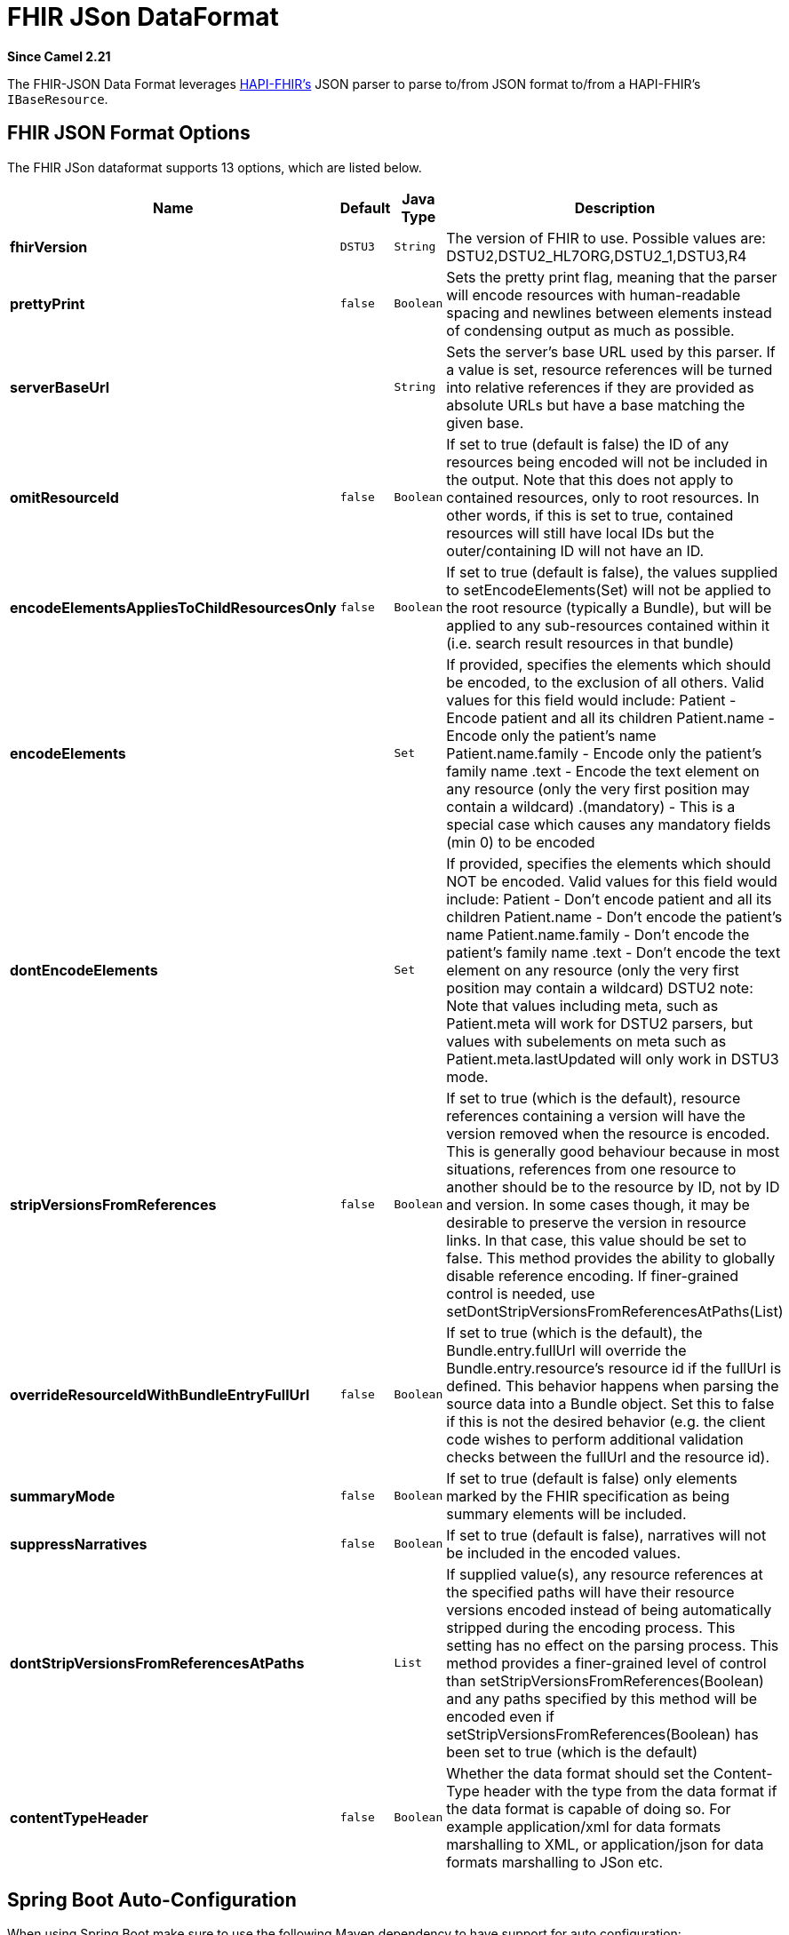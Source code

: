 [[fhirJson-dataformat]]
= FHIR JSon DataFormat

*Since Camel 2.21*

The FHIR-JSON Data Format leverages
https://github.com/jamesagnew/hapi-fhir/blob/master/hapi-fhir-base/src/main/java/ca/uhn/fhir/parser/JsonParser.java[HAPI-FHIR's]
JSON parser to parse to/from JSON format to/from a HAPI-FHIR's `IBaseResource`.

== FHIR JSON Format Options

// dataformat options: START
The FHIR JSon dataformat supports 13 options, which are listed below.



[width="100%",cols="2s,1m,1m,6",options="header"]
|===
| Name | Default | Java Type | Description
| fhirVersion | DSTU3 | String | The version of FHIR to use. Possible values are: DSTU2,DSTU2_HL7ORG,DSTU2_1,DSTU3,R4
| prettyPrint | false | Boolean | Sets the pretty print flag, meaning that the parser will encode resources with human-readable spacing and newlines between elements instead of condensing output as much as possible.
| serverBaseUrl |  | String | Sets the server's base URL used by this parser. If a value is set, resource references will be turned into relative references if they are provided as absolute URLs but have a base matching the given base.
| omitResourceId | false | Boolean | If set to true (default is false) the ID of any resources being encoded will not be included in the output. Note that this does not apply to contained resources, only to root resources. In other words, if this is set to true, contained resources will still have local IDs but the outer/containing ID will not have an ID.
| encodeElementsAppliesToChildResourcesOnly | false | Boolean | If set to true (default is false), the values supplied to setEncodeElements(Set) will not be applied to the root resource (typically a Bundle), but will be applied to any sub-resources contained within it (i.e. search result resources in that bundle)
| encodeElements |  | Set | If provided, specifies the elements which should be encoded, to the exclusion of all others. Valid values for this field would include: Patient - Encode patient and all its children Patient.name - Encode only the patient's name Patient.name.family - Encode only the patient's family name .text - Encode the text element on any resource (only the very first position may contain a wildcard) .(mandatory) - This is a special case which causes any mandatory fields (min 0) to be encoded
| dontEncodeElements |  | Set | If provided, specifies the elements which should NOT be encoded. Valid values for this field would include: Patient - Don't encode patient and all its children Patient.name - Don't encode the patient's name Patient.name.family - Don't encode the patient's family name .text - Don't encode the text element on any resource (only the very first position may contain a wildcard) DSTU2 note: Note that values including meta, such as Patient.meta will work for DSTU2 parsers, but values with subelements on meta such as Patient.meta.lastUpdated will only work in DSTU3 mode.
| stripVersionsFromReferences | false | Boolean | If set to true (which is the default), resource references containing a version will have the version removed when the resource is encoded. This is generally good behaviour because in most situations, references from one resource to another should be to the resource by ID, not by ID and version. In some cases though, it may be desirable to preserve the version in resource links. In that case, this value should be set to false. This method provides the ability to globally disable reference encoding. If finer-grained control is needed, use setDontStripVersionsFromReferencesAtPaths(List)
| overrideResourceIdWithBundleEntryFullUrl | false | Boolean | If set to true (which is the default), the Bundle.entry.fullUrl will override the Bundle.entry.resource's resource id if the fullUrl is defined. This behavior happens when parsing the source data into a Bundle object. Set this to false if this is not the desired behavior (e.g. the client code wishes to perform additional validation checks between the fullUrl and the resource id).
| summaryMode | false | Boolean | If set to true (default is false) only elements marked by the FHIR specification as being summary elements will be included.
| suppressNarratives | false | Boolean | If set to true (default is false), narratives will not be included in the encoded values.
| dontStripVersionsFromReferencesAtPaths |  | List | If supplied value(s), any resource references at the specified paths will have their resource versions encoded instead of being automatically stripped during the encoding process. This setting has no effect on the parsing process. This method provides a finer-grained level of control than setStripVersionsFromReferences(Boolean) and any paths specified by this method will be encoded even if setStripVersionsFromReferences(Boolean) has been set to true (which is the default)
| contentTypeHeader | false | Boolean | Whether the data format should set the Content-Type header with the type from the data format if the data format is capable of doing so. For example application/xml for data formats marshalling to XML, or application/json for data formats marshalling to JSon etc.
|===
// dataformat options: END
// spring-boot-auto-configure options: START
== Spring Boot Auto-Configuration

When using Spring Boot make sure to use the following Maven dependency to have support for auto configuration:

[source,xml]
----
<dependency>
  <groupId>org.apache.camel.springboot</groupId>
  <artifactId>camel-fhir-starter</artifactId>
  <version>x.x.x</version>
  <!-- use the same version as your Camel core version -->
</dependency>
----


The component supports 14 options, which are listed below.



[width="100%",cols="2,5,^1,2",options="header"]
|===
| Name | Description | Default | Type
| *camel.dataformat.fhirjson.content-type-header* | Whether the data format should set the Content-Type header with the type from the data format if the data format is capable of doing so. For example application/xml for data formats marshalling to XML, or application/json for data formats marshalling to JSon etc. | false | Boolean
| *camel.dataformat.fhirjson.dont-encode-elements* | If provided, specifies the elements which should NOT be encoded. Valid values for this field would include: Patient - Don't encode patient and all its children Patient.name - Don't encode the patient's name Patient.name.family - Don't encode the patient's family name .text - Don't encode the text element on any resource (only the very first position may contain a wildcard) DSTU2 note: Note that values including meta, such as Patient.meta will work for DSTU2 parsers, but values with subelements on meta such as Patient.meta.lastUpdated will only work in DSTU3 mode. |  | Set
| *camel.dataformat.fhirjson.dont-strip-versions-from-references-at-paths* | If supplied value(s), any resource references at the specified paths will have their resource versions encoded instead of being automatically stripped during the encoding process. This setting has no effect on the parsing process. This method provides a finer-grained level of control than setStripVersionsFromReferences(Boolean) and any paths specified by this method will be encoded even if setStripVersionsFromReferences(Boolean) has been set to true (which is the default) |  | List
| *camel.dataformat.fhirjson.enabled* | Whether to enable auto configuration of the fhirJson data format. This is enabled by default. |  | Boolean
| *camel.dataformat.fhirjson.encode-elements* | If provided, specifies the elements which should be encoded, to the exclusion of all others. Valid values for this field would include: Patient - Encode patient and all its children Patient.name - Encode only the patient's name Patient.name.family - Encode only the patient's family name .text - Encode the text element on any resource (only the very first position may contain a wildcard) .(mandatory) - This is a special case which causes any mandatory fields (min 0) to be encoded |  | Set
| *camel.dataformat.fhirjson.encode-elements-applies-to-child-resources-only* | If set to true (default is false), the values supplied to setEncodeElements(Set) will not be applied to the root resource (typically a Bundle), but will be applied to any sub-resources contained within it (i.e. search result resources in that bundle) | false | Boolean
| *camel.dataformat.fhirjson.fhir-version* | The version of FHIR to use. Possible values are: DSTU2,DSTU2_HL7ORG,DSTU2_1,DSTU3,R4 | DSTU3 | String
| *camel.dataformat.fhirjson.omit-resource-id* | If set to true (default is false) the ID of any resources being encoded will not be included in the output. Note that this does not apply to contained resources, only to root resources. In other words, if this is set to true, contained resources will still have local IDs but the outer/containing ID will not have an ID. | false | Boolean
| *camel.dataformat.fhirjson.override-resource-id-with-bundle-entry-full-url* | If set to true (which is the default), the Bundle.entry.fullUrl will override the Bundle.entry.resource's resource id if the fullUrl is defined. This behavior happens when parsing the source data into a Bundle object. Set this to false if this is not the desired behavior (e.g. the client code wishes to perform additional validation checks between the fullUrl and the resource id). | false | Boolean
| *camel.dataformat.fhirjson.pretty-print* | Sets the pretty print flag, meaning that the parser will encode resources with human-readable spacing and newlines between elements instead of condensing output as much as possible. | false | Boolean
| *camel.dataformat.fhirjson.server-base-url* | Sets the server's base URL used by this parser. If a value is set, resource references will be turned into relative references if they are provided as absolute URLs but have a base matching the given base. |  | String
| *camel.dataformat.fhirjson.strip-versions-from-references* | If set to true (which is the default), resource references containing a version will have the version removed when the resource is encoded. This is generally good behaviour because in most situations, references from one resource to another should be to the resource by ID, not by ID and version. In some cases though, it may be desirable to preserve the version in resource links. In that case, this value should be set to false. This method provides the ability to globally disable reference encoding. If finer-grained control is needed, use setDontStripVersionsFromReferencesAtPaths(List) | false | Boolean
| *camel.dataformat.fhirjson.summary-mode* | If set to true (default is false) only elements marked by the FHIR specification as being summary elements will be included. | false | Boolean
| *camel.dataformat.fhirjson.suppress-narratives* | If set to true (default is false), narratives will not be included in the encoded values. | false | Boolean
|===
// spring-boot-auto-configure options: END
